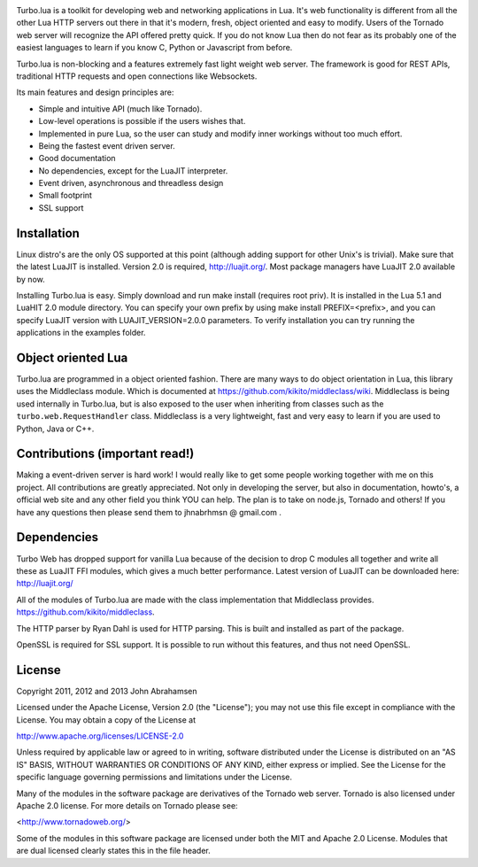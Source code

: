 
.. image:: https://raw.github.com/kernelsauce/turbo/master/doc/design/turbo.png

Turbo.lua is a toolkit for developing web and networking applications in Lua. It's web functionality is different from all the other Lua HTTP servers out there in that it's modern, fresh, object oriented and easy to modify. Users of the Tornado web server will recognize the API offered pretty quick.
If you do not know Lua then do not fear as its probably one of the easiest languages to learn if you know C, Python or Javascript from before.

Turbo.lua is non-blocking and a features extremely fast light weight web server. The framework is good for REST APIs, traditional HTTP requests and open connections like Websockets.

Its main features and design principles are:

- Simple and intuitive API (much like Tornado).

- Low-level operations is possible if the users wishes that.

- Implemented in pure Lua, so the user can study and modify inner workings without too much effort.

- Being the fastest event driven server.

- Good documentation

- No dependencies, except for the LuaJIT interpreter.

- Event driven, asynchronous and threadless design

- Small footprint

- SSL support

Installation
------------
Linux distro's are the only OS supported at this point (although adding support for other Unix's is trivial).
Make sure that the latest LuaJIT is installed. Version 2.0 is required, http://luajit.org/. Most package managers have LuaJIT 2.0 available by now.

Installing Turbo.lua is easy. Simply download and run make install (requires root priv). It is installed in the Lua 5.1 and LuaHIT 2.0 module directory. You can specify your own prefix by using make install PREFIX=<prefix>, and you can specify LuaJIT version with LUAJIT_VERSION=2.0.0 parameters. To verify installation you can try running the applications in the examples folder.

Object oriented Lua
-------------------
Turbo.lua are programmed in a object oriented fashion. There are many ways to do 
object orientation in Lua, this library uses the Middleclass module. Which is documented
at https://github.com/kikito/middleclass/wiki. Middleclass is being used internally in 
Turbo.lua, but is also exposed to the user when inheriting from classes such as the
``turbo.web.RequestHandler`` class. Middleclass is a very lightweight, fast and very
easy to learn if you are used to Python, Java or C++. 

Contributions (important read!)
-----------------------------------------------
Making a event-driven server is hard work! I would really like to get some people working together with me on this project. All contributions are greatly appreciated. Not only in developing the server, but also in documentation, howto's, a official web site and any other field you think YOU can help. The plan is to take on node.js, Tornado and others! If you have any questions then please send them to jhnabrhmsn @ gmail.com .

Dependencies
------------
Turbo Web has dropped support for vanilla Lua because of the decision to drop C modules all together and write all these as LuaJIT FFI modules,
which gives a much better performance. Latest version of LuaJIT can be downloaded here: 
http://luajit.org/

All of the modules of Turbo.lua are made with the class implementation that Middleclass provides.
https://github.com/kikito/middleclass. 

The HTTP parser by Ryan Dahl is used for HTTP parsing. This is built and installed as part of the package.

OpenSSL is required for SSL support. It is possible to run without this features, and thus not need OpenSSL.

License
-------
Copyright 2011, 2012 and 2013 John Abrahamsen

Licensed under the Apache License, Version 2.0 (the "License");
you may not use this file except in compliance with the License.
You may obtain a copy of the License at

http://www.apache.org/licenses/LICENSE-2.0

Unless required by applicable law or agreed to in writing, software
distributed under the License is distributed on an "AS IS" BASIS,
WITHOUT WARRANTIES OR CONDITIONS OF ANY KIND, either express or implied.
See the License for the specific language governing permissions and
limitations under the License.

Many of the modules in the software package are derivatives of the 
Tornado web server. Tornado is also licensed under Apache 2.0 license.
For more details on Tornado please see:

<http://www.tornadoweb.org/>

Some of the modules in this software package are licensed under
both the MIT and Apache 2.0 License. Modules that are dual licensed 
clearly states this in the file header.

